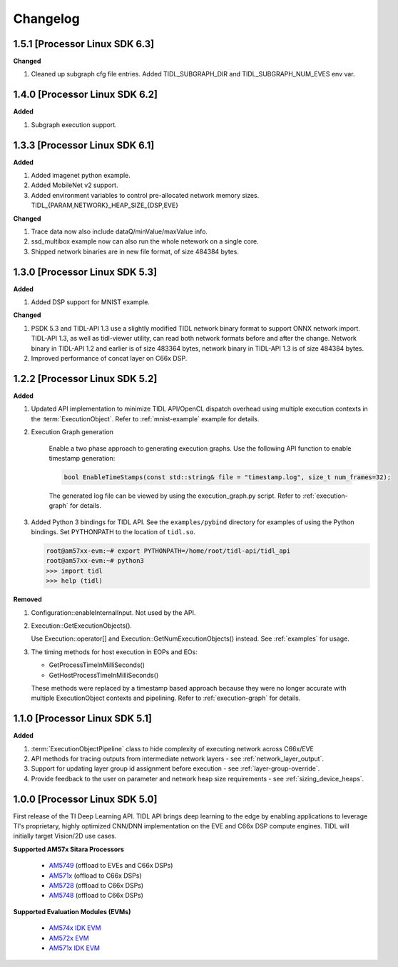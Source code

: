 #########
Changelog
#########

1.5.1 [Processor Linux SDK 6.3]
===============================
**Changed**

#. Cleaned up subgraph cfg file entries.  Added TIDL_SUBGRAPH_DIR and
   TIDL_SUBGRAPH_NUM_EVES env var.

1.4.0 [Processor Linux SDK 6.2]
===============================
**Added**

#. Subgraph execution support.

1.3.3 [Processor Linux SDK 6.1]
===============================
**Added**

#. Added imagenet python example.

#. Added MobileNet v2 support.

#. Added environment variables to control pre-allocated network memory sizes.
   TIDL_{PARAM,NETWORK}_HEAP_SIZE_{DSP,EVE}

**Changed**

#. Trace data now also include dataQ/minValue/maxValue info.

#. ssd_multibox example now can also run the whole netework on a single core.

#. Shipped network binaries are in new file format, of size 484384 bytes.

1.3.0 [Processor Linux SDK 5.3]
===============================
**Added**

#. Added DSP support for MNIST example.

**Changed**

#. PSDK 5.3 and TIDL-API 1.3 use a slightly modified TIDL network binary
   format to support ONNX network import.  TIDL-API 1.3, as well as
   tidl-viewer utility, can read both network formats before and after the
   change.  Network binary in TIDL-API 1.2 and earlier is of size 483364
   bytes, network binary in TIDL-API 1.3 is of size 484384 bytes.

#. Improved performance of concat layer on C66x DSP.

1.2.2 [Processor Linux SDK 5.2]
===============================
**Added**

#. Updated API implementation to minimize TIDL API/OpenCL dispatch overhead using multiple execution contexts in the :term:`ExecutionObject`.
   Refer to :ref:`mnist-example` example for details.

#. Execution Graph generation

    Enable a two phase approach to generating execution graphs. Use the
    following API function to enable timestamp generation:

    .. code:: cpp

        bool EnableTimeStamps(const std::string& file = "timestamp.log", size_t num_frames=32);

    The generated log file can be viewed by using the execution_graph.py script. Refer to :ref:`execution-graph` for details.

#. Added Python 3 bindings for TIDL API. See the ``examples/pybind`` directory for examples of using the Python bindings. Set PYTHONPATH to the location of ``tidl.so``.

   .. code:: bash

        root@am57xx-evm:~# export PYTHONPATH=/home/root/tidl-api/tidl_api
        root@am57xx-evm:~# python3
        >>> import tidl
        >>> help (tidl)

**Removed**

#. Configuration::enableInternalInput. Not used by the API.

#. Execution::GetExecutionObjects().

   Use Execution::operator[] and Execution::GetNumExecutionObjects() instead.
   See :ref:`examples` for usage.

#. The timing methods for host execution in EOPs and EOs:

   * GetProcessTimeInMilliSeconds()
   * GetHostProcessTimeInMilliSeconds()

   These methods were replaced by a timestamp based approach because they were
   no longer accurate with multiple ExecutionObject contexts and pipelining.
   Refer to :ref:`execution-graph` for details.

1.1.0 [Processor Linux SDK 5.1]
===============================
**Added**

#. :term:`ExecutionObjectPipeline` class to hide complexity of executing network across C66x/EVE
#. API methods for tracing outputs from intermediate network layers - see :ref:`network_layer_output`.
#. Support for updating layer group id assignment before execution - see :ref:`layer-group-override`.
#. Provide feedback to the user on parameter and network heap size requirements - see :ref:`sizing_device_heaps`.


1.0.0 [Processor Linux SDK 5.0]
===============================
First release of the TI Deep Learning API. TIDL API brings deep learning to the edge by enabling applications to leverage TI's proprietary, highly optimized CNN/DNN implementation on the EVE and C66x DSP compute engines. TIDL will initially target Vision/2D use cases.

**Supported AM57x Sitara Processors**

 * `AM5749`_ (offload to EVEs and C66x DSPs)
 * `AM571x`_ (offload to C66x DSPs)
 * `AM5728`_ (offload to C66x DSPs)
 * `AM5748`_ (offload to C66x DSPs)

**Supported Evaluation Modules (EVMs)**

 * `AM574x IDK EVM`_
 * `AM572x EVM`_
 * `AM571x IDK EVM`_


.. _AM572x EVM:  http://www.ti.com/tool/tmdsevm572x
.. _AM571x IDK EVM:  http://www.ti.com/tool/tmdxidk5718
.. _AM574x IDK EVM:  http://www.ti.com/tool/tmdsidk574
.. _AM571x:     http://www.ti.com/processors/sitara/arm-cortex-a15/am57x/products.html#p2098=1%20C66x&p809=2;2
.. _AM5728:     http://www.ti.com/product/AM5728
.. _AM5748:     http://www.ti.com/product/am5748
.. _AM5749:     http://www.ti.com/product/am5749
.. _AM574x:     http://www.ti.com/processors/sitara/arm-cortex-a15/am57x/products.html#p2098=2%20C66x&p815=ECC
